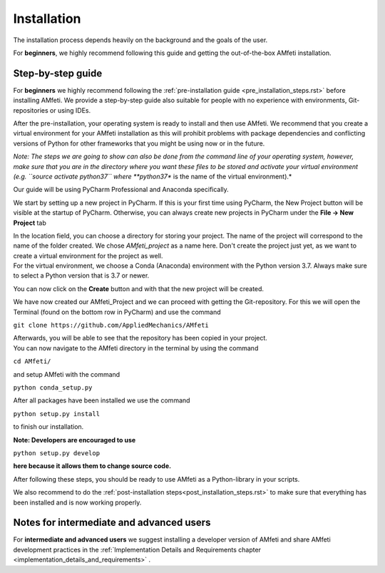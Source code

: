 ============
Installation
============

| The installation process depends heavily on the background and the goals of the user.

For **beginners**, we highly recommend following this guide and getting the out-of-the-box
AMfeti installation.


Step-by-step guide
-------------------

For **beginners** we highly recommend following the
:ref:`pre-installation guide <pre_installation_steps.rst>` before installing AMfeti.
We provide a step-by-step guide also suitable for people with no experience with
environments, Git-repositories or using IDEs.

After the pre-installation, your operating system is ready to install and then use AMfeti.
We recommend that you create a virtual environment for your AMfeti installation as this will
prohibit problems with package dependencies and conflicting versions of Python
for other frameworks that you might be using now or in the future.

*Note: The steps we are going to show can also be done from the command
line of your operating system, however, make sure that you are in the
directory where you want these files to be stored and activate your virtual
environment (e.g. ``source activate python37`` where **python37** is
the name of the virtual environment).*

Our guide will be using PyCharm Professional and Anaconda specifically.

We start by setting up a new project in PyCharm. If this is your first
time using PyCharm, the New Project button will be visible at the
startup of PyCharm. Otherwise, you can always create new projects
in PyCharm under the **File -> New Project** tab

.. image:: images/image1.png
    :width: 600
| In the location field, you can choose a directory for storing your project. The name of the project will correspond to the name of the folder created. We chose *AMfeti_project* as a name here. Don't create the project just yet, as we want to create a virtual environment for the project as well.

.. image:: images/image2.png
    :width: 600
| For the virtual environment, we choose a Conda (Anaconda) environment with the Python version 3.7. Always make sure to select a Python version that is 3.7 or newer.
You can now click on the **Create** button and with that the new project will be created.

.. image:: images/image3.png
    :width: 600
| We have now created our AMfeti_Project and we can proceed with getting the Git-repository. For this we will open the Terminal (found on the bottom row in PyCharm) and use the command


``git clone https://github.com/AppliedMechanics/AMfeti``


.. image:: images/image4.png
    :width: 600
| Afterwards, you will be able to see that the repository has been copied in your project.

| You can now navigate to the AMfeti directory in the terminal by using the command


``cd AMfeti/``


and setup AMfeti with the command


``python conda_setup.py``


.. image:: images/image6.png
    :width: 400

| After all packages have been installed we use the command


``python setup.py install``


to finish our installation.

.. image:: images/image7.png
    :width: 600

| **Note: Developers are encouraged to use**

``python setup.py develop``

**here because it allows them to change source code.**

After following these steps, you should be ready to use
AMfeti as a Python-library in your scripts.

We also recommend to do the
:ref:`post-installation steps<post_installation_steps.rst>`
to make sure that everything has been installed and is now working properly.


Notes for intermediate and advanced users
------------------------------------------

For **intermediate and advanced users** we suggest installing
a developer version of AMfeti and share
AMfeti development practices in the
:ref:`Implementation Details and Requirements chapter <implementation_details_and_requirements>` .
